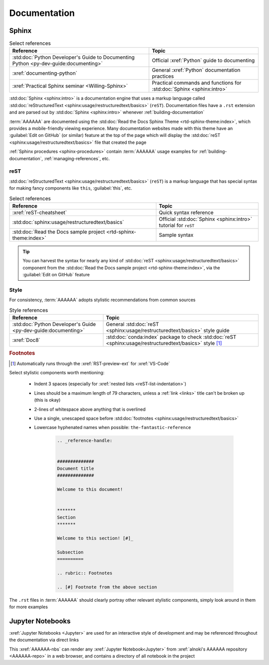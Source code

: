 .. _concepts-documentation:


#############
Documentation
#############


******
Sphinx
******

.. csv-table:: Select references
   :header: "Reference", "Topic"
   :align: center

   :std:doc:`Python Developer's Guide to Documenting Python <py-dev-guide:documenting>`, "
   Official :xref:`Python` guide to documenting"
   :xref:`documenting-python`, General :xref:`Python` documentation practices
   :xref:`Practical Sphinx seminar <Willing-Sphinx>`, "Practical commands and
   functions for :std:doc:`Sphinx <sphinx:intro>`"


:std:doc:`Sphinx <sphinx:intro>` is a documentation engine that uses a markup
language called
:std:doc:`reStructuredText <sphinx:usage/restructuredtext/basics>` (``reST``).
Documentation files have a ``.rst`` extension and are parsed out by
:std:doc:`Sphinx <sphinx:intro>` whenever :ref:`building-documentation`

:term:`AAAAAA` are documented using the
:std:doc:`Read the Docs Sphinx Theme <rtd-sphinx-theme:index>`, which provides
a mobile-friendly viewing experience. Many documentation websites made with
this theme have an :guilabel:`Edit on GitHub` (or similar) feature at
the top of the page which will display the
:std:doc:`reST <sphinx:usage/restructuredtext/basics>` file that created the
page

:ref:`Sphinx procedures <sphinx-procedures>` contain :term:`AAAAAA` usage
examples for :ref:`building-documentation`, :ref:`managing-references`, etc.

reST
====

:std:doc:`reStructuredText <sphinx:usage/restructuredtext/basics>` (``reST``)
is a markup language that has special syntax for making fancy
components like ``this``, :guilabel:`this`, etc.

.. csv-table:: Select references
   :header: "Reference", "Topic"
   :align: center

   :xref:`reST-cheatsheet`, Quick syntax reference
   :std:doc:`sphinx:usage/restructuredtext/basics`, "Official
   :std:doc:`Sphinx <sphinx:intro>` tutorial for ``reST``"
   :std:doc:`Read the Docs sample project <rtd-sphinx-theme:index>`, "Sample
   syntax"


.. tip::

   You can harvest the syntax for nearly any kind of
   :std:doc:`reST <sphinx:usage/restructuredtext/basics>` component from the
   :std:doc:`Read the Docs sample project <rtd-sphinx-theme:index>`, via the
   :guilabel:`Edit on GitHub` feature

Style
=====

For consistency, :term:`AAAAAA` adopts stylistic recommendations from common
sources

.. csv-table:: Style references
   :header: "Reference", "Topic"
   :align: center

   :std:doc:`Python Developer's Guide <py-dev-guide:documenting>`, "
   General :std:doc:`reST <sphinx:usage/restructuredtext/basics>` style guide"
   :xref:`Doc8`, ":std:doc:`conda:index` package to check
   :std:doc:`reST <sphinx:usage/restructuredtext/basics>` style [#]_"

.. rubric:: Footnotes

.. [#] Automatically runs through the :xref:`RST-preview-ext` for
   :xref:`VS-Code`


Select stylistic components worth mentioning:

   * Indent 3 spaces (especially for
     :xref:`nested lists <reST-list-indentation>`)
   * Lines should be a maximum length of 79 characters, unless a
     :ref:`link <links>` title can't be broken up (this is okay)
   * 2-lines of whitespace above anything that is overlined
   * Use a single, unescaped space before
     :std:doc:`footnotes <sphinx:usage/restructuredtext/basics>`
   * Lowercase hyphenated names when possible: ``the-fantastic-reference``

      .. code-block:: rest

          .. _reference-handle:


          ##############
          Document title
          ##############

          Welcome to this document!


          *******
          Section
          *******

          Welcome to this section! [#]_

          Subsection
          ==========

          .. rubric:: Footnotes

          .. [#] Footnote from the above section

The ``.rst`` files in :term:`AAAAAA` should clearly portray other relevant
stylistic components, simply look around in them for more examples


*****************
Jupyter Notebooks
*****************

:xref:`Jupyter Notebooks <Jupyter>` are used for an interactive style of
development and may be referenced throughout the documentation via direct links

This :xref:`AAAAAA-nbs` can render any :xref:`Jupyter Notebook<Jupyter>` from
:xref:`alnoki's AAAAAA repository <AAAAAA-repo>` in a web browser, and contains
a directory of all notebook in the project
